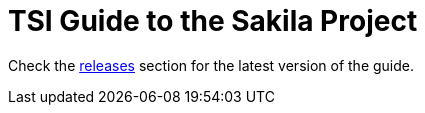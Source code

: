 = TSI Guide to the Sakila Project

Check the https://github.com/lilopkins/tsi-sakila-guide/releases[releases^] section for the latest version of the guide.

